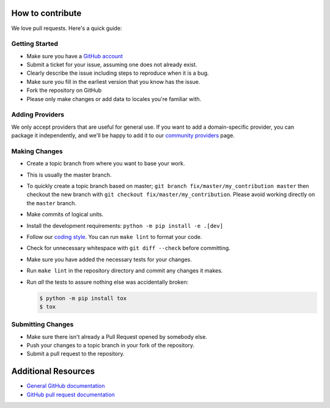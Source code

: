 How to contribute
=================

We love pull requests. Here's a quick guide:

Getting Started
---------------

-  Make sure you have a `GitHub account <https://github.com/signup/free>`__
-  Submit a ticket for your issue, assuming one does not already exist.
-  Clearly describe the issue including steps to reproduce when it is a bug.
-  Make sure you fill in the earliest version that you know has the issue.
-  Fork the repository on GitHub
-  Please only make changes or add data to locales you're familiar with.

Adding Providers
----------------

We only accept providers that are useful for general use. If you want to add a
domain-specific provider, you can package it independently, and we'll be happy to
add it to our `community providers`_ page.

Making Changes
--------------

-  Create a topic branch from where you want to base your work.
-  This is usually the master branch.
-  To quickly create a topic branch based on master;
   ``git branch fix/master/my_contribution master`` then checkout
   the new branch with ``git checkout fix/master/my_contribution``.
   Please avoid working directly on the ``master`` branch.
-  Make commits of logical units.
-  Install the development requirements: ``python -m pip install -e .[dev]``
-  Follow our `coding style`_. You can run ``make lint`` to format your code.
-  Check for unnecessary whitespace with ``git diff --check`` before
   committing.
-  Make sure you have added the necessary tests for your changes.
-  Run ``make lint`` in the repository directory and commit any changes it makes.
-  Run *all* the tests to assure nothing else was accidentally broken:

   .. code:: bash

       $ python -m pip install tox
       $ tox

Submitting Changes
------------------

-  Make sure there isn't already a Pull Request opened by somebody else.
-  Push your changes to a topic branch in your fork of the repository.
-  Submit a pull request to the repository.

Additional Resources
====================

-  `General GitHub documentation <https://help.github.com>`__
-  `GitHub pull request
   documentation <https://help.github.com/articles/about-pull-requests>`__


.. _`coding style`: https://github.com/joke2k/faker/blob/master/docs/coding_style.rst
.. _`community providers`: https://github.com/joke2k/faker/blob/master/docs/communityproviders.rst

